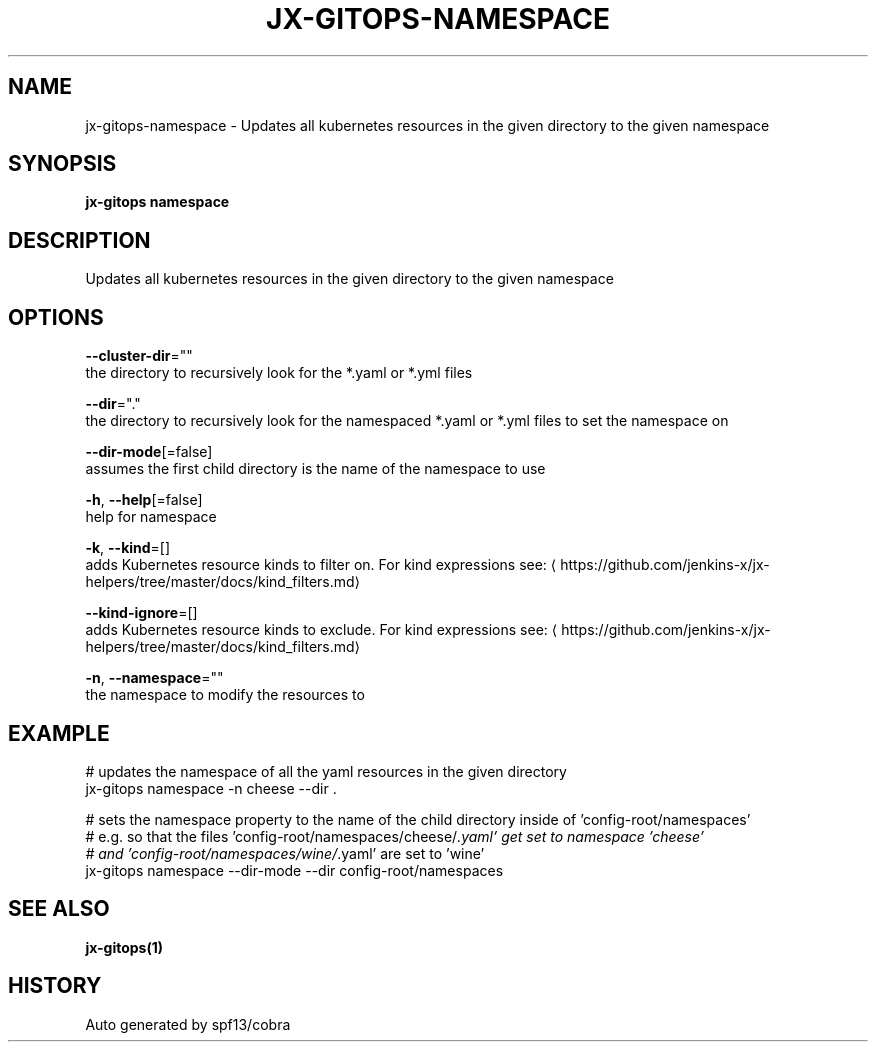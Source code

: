 .TH "JX-GITOPS\-NAMESPACE" "1" "" "Auto generated by spf13/cobra" "" 
.nh
.ad l


.SH NAME
.PP
jx\-gitops\-namespace \- Updates all kubernetes resources in the given directory to the given namespace


.SH SYNOPSIS
.PP
\fBjx\-gitops namespace\fP


.SH DESCRIPTION
.PP
Updates all kubernetes resources in the given directory to the given namespace


.SH OPTIONS
.PP
\fB\-\-cluster\-dir\fP=""
    the directory to recursively look for the *.yaml or *.yml files

.PP
\fB\-\-dir\fP="."
    the directory to recursively look for the namespaced *.yaml or *.yml files to set the namespace on

.PP
\fB\-\-dir\-mode\fP[=false]
    assumes the first child directory is the name of the namespace to use

.PP
\fB\-h\fP, \fB\-\-help\fP[=false]
    help for namespace

.PP
\fB\-k\fP, \fB\-\-kind\fP=[]
    adds Kubernetes resource kinds to filter on. For kind expressions see: 
\[la]https://github.com/jenkins-x/jx-helpers/tree/master/docs/kind_filters.md\[ra]

.PP
\fB\-\-kind\-ignore\fP=[]
    adds Kubernetes resource kinds to exclude. For kind expressions see: 
\[la]https://github.com/jenkins-x/jx-helpers/tree/master/docs/kind_filters.md\[ra]

.PP
\fB\-n\fP, \fB\-\-namespace\fP=""
    the namespace to modify the resources to


.SH EXAMPLE
.PP
# updates the namespace of all the yaml resources in the given directory
  jx\-gitops namespace \-n cheese \-\-dir .

.PP
# sets the namespace property to the name of the child directory inside of 'config\-root/namespaces'
  # e.g. so that the files 'config\-root/namespaces/cheese/\fI\&.yaml' get set to namespace 'cheese'
  # and 'config\-root/namespaces/wine/\fP\&.yaml' are set to 'wine'
  jx\-gitops namespace \-\-dir\-mode \-\-dir config\-root/namespaces


.SH SEE ALSO
.PP
\fBjx\-gitops(1)\fP


.SH HISTORY
.PP
Auto generated by spf13/cobra
